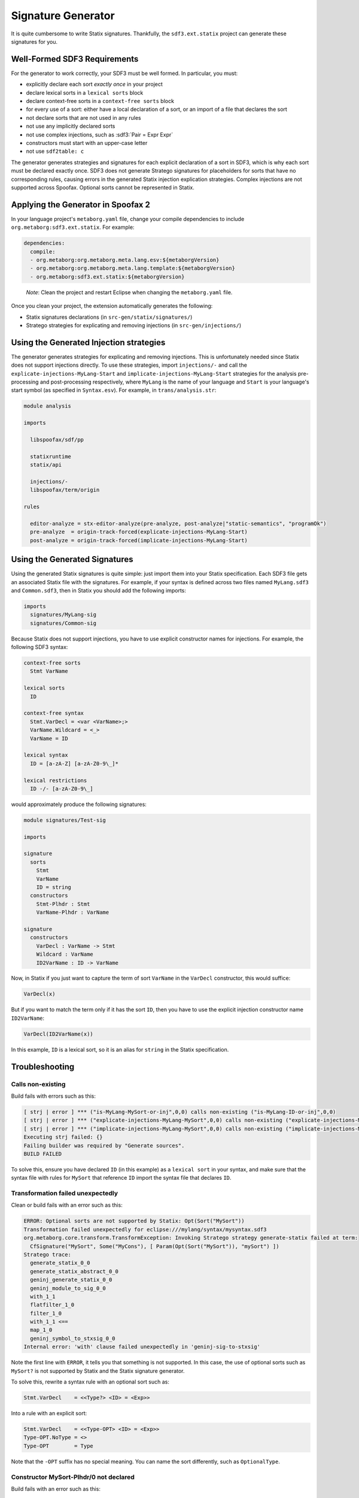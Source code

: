 .. _statix-signature-generator:

===================
Signature Generator
===================

.. role:: statix(code)
   :language: statix
   :class: highlight

.. role:: stratego(code)
   :language: stratego
   :class: highlight

.. role:: sdf3(code)
   :language: sdf3
   :class: highlight

It is quite cumbersome to write Statix signatures. Thankfully,
the ``sdf3.ext.statix`` project can generate these signatures for you.

Well-Formed SDF3 Requirements
-----------------------------
For the generator to work correctly, your SDF3 must be well formed. In particular, you must:

* explicitly declare each sort *exactly once* in your project
* declare lexical sorts in a ``lexical sorts`` block
* declare context-free sorts in a ``context-free sorts`` block
* for every use of a sort: either have a local declaration of a sort, or an import of a file that declares the sort
* not declare sorts that are not used in any rules
* not use any implicitly declared sorts
* not use complex injections, such as :sdf3:`Pair = Expr Expr`
* constructors must start with an upper-case letter
* not use ``sdf2table: c``

The generator generates strategies and signatures for each explicit declaration
of a sort in SDF3, which is why each sort must be declared exactly once.
SDF3 does not generate Stratego signatures for placeholders for sorts that have
no corresponding rules, causing errors in the generated Statix injection
explication strategies.
Complex injections are not supported across Spoofax.
Optional sorts cannot be represented in Statix.



Applying the Generator in Spoofax 2
-----------------------------------

In your language project's ``metaborg.yaml`` file, change your compile dependencies
to include ``org.metaborg:sdf3.ext.statix``. For example:

.. code-block:: yaml

   dependencies:
     compile:
     - org.metaborg:org.metaborg.meta.lang.esv:${metaborgVersion}
     - org.metaborg:org.metaborg.meta.lang.template:${metaborgVersion}
     - org.metaborg:sdf3.ext.statix:${metaborgVersion}

.. pull-quote::

   *Note*: Clean the project and restart Eclipse when changing the ``metaborg.yaml`` file.

Once you clean your project, the extension automatically generates the following:

* Statix signatures declarations (in ``src-gen/statix/signatures/``)
* Stratego strategies for explicating and removing injections (in ``src-gen/injections/``)


Using the Generated Injection strategies
----------------------------------------
The generator generates strategies for explicating and removing injections.
This is unfortunately needed since Statix does not support injections directly.
To use these strategies, import ``injections/-`` and call the ``explicate-injections-MyLang-Start``
and ``implicate-injections-MyLang-Start`` strategies for the analysis pre-processing and post-processing
respectively, where ``MyLang`` is the name of your language and ``Start`` is your language's start
symbol (as specified in ``Syntax.esv``). For example, in ``trans/analysis.str``:

.. code-block:: stratego

   module analysis

   imports

     libspoofax/sdf/pp

     statixruntime
     statix/api

     injections/-
     libspoofax/term/origin

   rules

     editor-analyze = stx-editor-analyze(pre-analyze, post-analyze|"static-semantics", "programOk")
     pre-analyze  = origin-track-forced(explicate-injections-MyLang-Start)
     post-analyze = origin-track-forced(implicate-injections-MyLang-Start)



Using the Generated Signatures
------------------------------
Using the generated Statix signatures is quite simple: just import them into your Statix specification.
Each SDF3 file gets an associated Statix file with the signatures. For example, if your syntax is
defined across two files named ``MyLang.sdf3`` and ``Common.sdf3``, then in Statix you should
add the following imports:

.. code-block:: statix

   imports
     signatures/MyLang-sig
     signatures/Common-sig

Because Statix does not support injections, you have to use explicit constructor names for injections.
For example, the following SDF3 syntax:

.. code-block:: sdf3

   context-free sorts
     Stmt VarName

   lexical sorts
     ID

   context-free syntax
     Stmt.VarDecl = <var <VarName>;>
     VarName.Wildcard = <_>
     VarName = ID

   lexical syntax
     ID = [a-zA-Z] [a-zA-Z0-9\_]* 

   lexical restrictions
     ID -/- [a-zA-Z0-9\_]
   
would approximately produce the following signatures:

.. code-block:: statix

   module signatures/Test-sig

   imports

   signature
     sorts
       Stmt
       VarName
       ID = string
     constructors
       Stmt-Plhdr : Stmt
       VarName-Plhdr : VarName

   signature
     constructors
       VarDecl : VarName -> Stmt
       Wildcard : VarName
       ID2VarName : ID -> VarName

Now, in Statix if you just want to capture the term of sort ``VarName`` in the
``VarDecl`` constructor, this would suffice:

.. code-block:: statix

  VarDecl(x)

But if you want to match the term only if it has the sort ``ID``, then you have
to use the explicit injection constructor name ``ID2VarName``:

.. code-block:: statix

  VarDecl(ID2VarName(x))

In this example, ``ID`` is a lexical sort, so it is an alias for ``string``
in the Statix specification.



Troubleshooting
---------------

Calls non-existing
~~~~~~~~~~~~~~~~~~
Build fails with errors such as this:

.. code-block:: none

    [ strj | error ] *** ("is-MyLang-MySort-or-inj",0,0) calls non-existing ("is-MyLang-ID-or-inj",0,0)
    [ strj | error ] *** ("explicate-injections-MyLang-MySort",0,0) calls non-existing ("explicate-injections-MyLang-ID",0,0)
    [ strj | error ] *** ("implicate-injections-MyLang-MySort",0,0) calls non-existing ("implicate-injections-MyLang-ID",0,0)
    Executing strj failed: {}
    Failing builder was required by "Generate sources".
    BUILD FAILED

To solve this, ensure you have declared ``ID`` (in this example) as a ``lexical sort``
in your syntax, and make sure that the syntax file with rules for ``MySort``
that reference ``ID`` import the syntax file that declares ``ID``.


Transformation failed unexpectedly
~~~~~~~~~~~~~~~~~~~~~~~~~~~~~~~~~~
Clean or build fails with an error such as this:

.. code-block:: none

    ERROR: Optional sorts are not supported by Statix: Opt(Sort("MySort"))
    Transformation failed unexpectedly for eclipse:///mylang/syntax/mysyntax.sdf3
    org.metaborg.core.transform.TransformException: Invoking Stratego strategy generate-statix failed at term:
      CfSignature("MySort", Some("MyCons"), [ Param(Opt(Sort("MySort")), "mySort") ])
    Stratego trace:
      generate_statix_0_0
      generate_statix_abstract_0_0
      geninj_generate_statix_0_0
      geninj_module_to_sig_0_0
      with_1_1
      flatfilter_1_0
      filter_1_0
      with_1_1 <==
      map_1_0
      geninj_symbol_to_stxsig_0_0
    Internal error: 'with' clause failed unexpectedly in 'geninj-sig-to-stxsig'

Note the first line with ``ERROR``, it tells you that something is not supported.
In this case, the use of optional sorts such as ``MySort?`` is not supported
by Statix and the Statix signature generator.

To solve this, rewrite a syntax rule with an optional sort such as:

.. code-block:: sdf3
    
    Stmt.VarDecl    = <<Type?> <ID> = <Exp>>

Into a rule with an explicit sort:

.. code-block:: sdf3

    Stmt.VarDecl    = <<Type-OPT> <ID> = <Exp>>
    Type-OPT.NoType = <>
    Type-OPT        = Type

Note that the ``-OPT`` suffix has no special meaning. You can name
the sort differently, such as ``OptionalType``.


Constructor MySort-Plhdr/0 not declared
~~~~~~~~~~~~~~~~~~~~~~~~~~~~~~~~~~~~~~~
Build fails with an error such as this:

.. code-block:: none

    [ strj | error ] in rule explicate-injections-MyLang-MySort(0|0): constructor MySort-Plhdr/0 not declared
    -     MySort-Plhdr()
    Executing strj failed: {}
    BUILD FAILED

You have declared a sort for which you don't have any syntax rules.
Remove the sort from the ``context-free sorts`` or ``sorts`` block.

No pp entry found, cannot rewrite to box
~~~~~~~~~~~~~~~~~~~~~~~~~~~~~~~~~~~~~~~~
Clean fails with an error such as this:

.. code-block:: none

    [ identity crisis | error ] No pp entry found for: (1,["declSortLex"])
    - [ identity crisis | error ] Cannot rewrite to box: 
    -         declSortLex("MySort")

You are using the old ``sdf2table: c``. Change this in ``metaborg.yaml`` into
``sdf2table: java``.


SPT analysis tests calling Stratego strategies fail
~~~~~~~~~~~~~~~~~~~~~~~~~~~~~~~~~~~~~~~~~~~~~~~~~~~
An SPT test can run an arbitrary Stratego strategy on an analyzed AST
and compare the results with the expected AST. If the origin of the is not
tracked properly, the root constructor of the resulting analyzed AST will
be missing and the comparison will fail.

To fix this, ensure the ``pre-analyze`` and ``post-analyze`` strategies in
``analysis.str`` call ``origin-track-forced``:

.. code-block:: stratego

   imports libspoofax/term/origin

   rules
     pre-analyze  = origin-track-forced(explicate-injections-MyLang-Start)
     post-analyze = origin-track-forced(implicate-injections-MyLang-Start)

